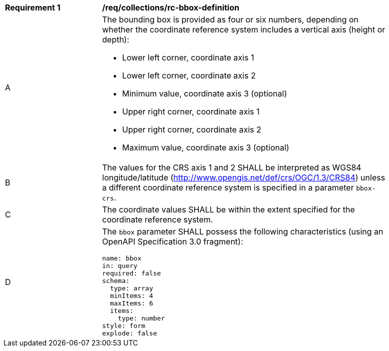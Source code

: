 [[req_collections_rc-bbox-definition]]
[width="90%",cols="2,6a"]
|===
^|*Requirement {counter:req-id}* |*/req/collections/rc-bbox-definition* 
^|A|The bounding box is provided as four or six numbers, depending on whether the coordinate reference system includes a vertical axis (height or depth):

* Lower left corner, coordinate axis 1
* Lower left corner, coordinate axis 2
* Minimum value, coordinate axis 3 (optional)
* Upper right corner, coordinate axis 1
* Upper right corner, coordinate axis 2
* Maximum value, coordinate axis 3 (optional)

^|B|The values for the CRS axis 1 and 2 SHALL be interpreted as WGS84 longitude/latitude (http://www.opengis.net/def/crs/OGC/1.3/CRS84) unless a  different coordinate reference system is specified in a parameter `bbox-crs`.
^|C|The coordinate values SHALL be within the extent specified for the coordinate reference system.
^|D|The `bbox` parameter SHALL possess the following characteristics (using an OpenAPI Specification 3.0 fragment):

[source,YAML]
----
name: bbox
in: query
required: false
schema:
  type: array
  minItems: 4
  maxItems: 6
  items:
    type: number
style: form
explode: false
----

|===
